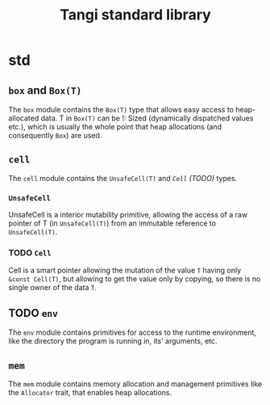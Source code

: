 #+title: Tangi standard library

* std
** ~box~ and ~Box(T)~
The ~box~ module contains the ~Box(T)~ type that allows easy access to heap-allocated data.
T in ~Box(T)~ can be !: Sized (dynamically dispatched values etc.),
which is usually the whole point that heap allocations (and consequently ~Box~) are used.
** ~cell~
The ~cell~ module contains the ~UnsafeCell(T)~ and [[*~Cell~][~Cell~ (TODO)]] types.
*** ~UnsafeCell~
UnsafeCell is a interior mutability primitive, allowing the access of a raw pointer of T (in ~UnsafeCell(T)~) from an immutable reference to ~UnsafeCell(T)~.
*** TODO ~Cell~
Cell is a smart pointer allowing the mutation of the value ~T~ having only ~&const Cell(T)~,
but allowing to get the value only by copying, so there is no single owner of the data ~T~.
** TODO ~env~
The ~env~ module contains primitives for access to the runtime environment,
like the directory the program is running in, its' arguments, etc.
** ~mem~
The ~mem~ module contains memory allocation and management primitives like the ~Allocator~ trait, that enables heap allocations.
